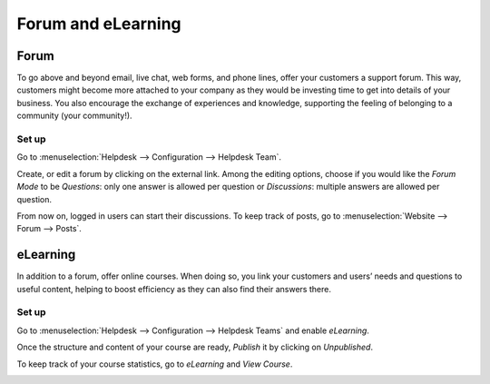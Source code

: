===================
Forum and eLearning
===================

Forum
=====

To go above and beyond email, live chat, web forms, and phone lines, offer your customers a
support forum. This way, customers might become more attached to your company as they would be
investing time to get into details of your business. You also encourage the exchange of experiences
and knowledge, supporting the feeling of belonging to a community (your community!).

Set up
------

Go to :menuselection:`Helpdesk --> Configuration --> Helpdesk Team`.

.. image:: forum_and_elearning/help_center_feature.png
   :align: center
   :alt: Overview of the settings page of a helpdesk team emphasizing the help center feature in
         Flectra Helpdesk

Create, or edit a forum by clicking on the external link. Among the editing options, choose
if you would like the *Forum Mode* to be *Questions*: only one answer is allowed per question or
*Discussions*: multiple answers are allowed per question.

.. image:: forum_and_elearning/help_center_customer_care.png
   :align: center
   :alt: Overview of a forum’s settings page in Flectra Helpdesk

From now on, logged in users can start their discussions. To keep track of posts, go to
:menuselection:`Website --> Forum --> Posts`.

.. image:: forum_and_elearning/customer_care_website.png
   :align: center
   :alt: Overview of the Forums page of a website to show the available ones in Flectra Helpdesk

eLearning
=========

In addition to a forum, offer online courses. When doing so, you link your customers and users’
needs and questions to useful content, helping to boost efficiency as they can also find their
answers there.

Set up
------

Go to :menuselection:`Helpdesk --> Configuration --> Helpdesk Teams` and enable *eLearning*.

.. image:: forum_and_elearning/elearning_feature.png
   :align: center
   :alt: Overview of the settings page of a customer care team emphasizing the feature elearning in
         Flectra Helpdesk

Once the structure and content of your course are ready, *Publish* it by clicking on *Unpublished*.

.. image:: forum_and_elearning/course_website.png
   :align: center
   :alt: View of a course being published for Flectra Helpdesk

To keep track of your course statistics, go to *eLearning* and *View Course*.

.. image:: forum_and_elearning/view_course_elearning.png
   :align: center
   :alt: View of the elearning applications dashboard for Flectra Helpdesk

.. todo:: DETAILS/INFO SHOULD COME FROM ELEARNING DOCS. THEREFORE, LINK DOCS ONCE AVAILABLE!
